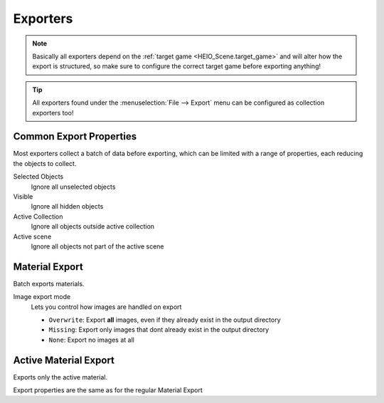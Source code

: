
*********
Exporters
*********

.. note::

	Basically all exporters depend on the :ref:`target game <HEIO_Scene.target_game>` and will
	alter how the export is structured, so make sure to configure the correct target game before
	exporting anything!


.. tip::

	All exporters found under the :menuselection:`File --> Export` menu can be configured as
	collection exporters too!


Common Export Properties
========================

Most exporters collect a batch of data before exporting, which can be limited with a range of
properties, each reducing the objects to collect.


Selected Objects
	Ignore all unselected objects

Visible
	Ignore all hidden objects

Active Collection
	Ignore all objects outside active collection

Active scene
	Ignore all objects not part of the active scene


Material Export
===============

.. reference::

	:File:		:menuselection:`File --> Export --> HEIO Formats --> HE Material (*.material)`


Batch exports materials.

Image export mode
	Lets you control how images are handled on export

	- ``Overwrite``: Export **all** images, even if they already exist in the output directory
	- ``Missing``: Export only images that dont already exist in the output directory
	- ``None``: Export no images at all


Active Material Export
======================

.. reference::

	:Menu:		:menuselection:`Properties --> Material Properties --> Material Specials -> Export HE Material (*.material)`

Exports only the active material.

Export properties are the same as for the regular Material Export